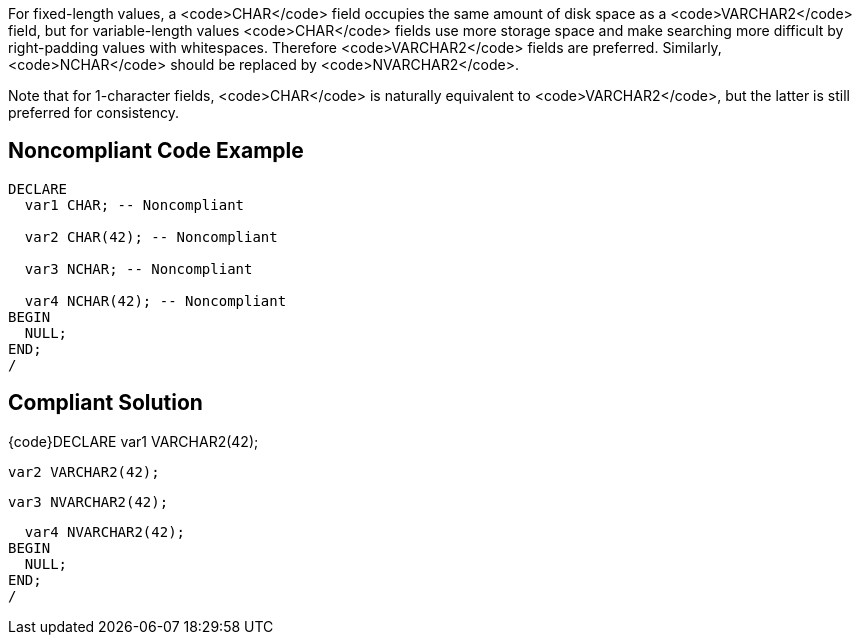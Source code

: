 For fixed-length values, a <code>CHAR</code> field occupies the same amount of disk space as a <code>VARCHAR2</code> field, but for variable-length values <code>CHAR</code> fields use more storage space and make searching more difficult by right-padding values with whitespaces. Therefore <code>VARCHAR2</code> fields are preferred. Similarly, <code>NCHAR</code> should be replaced by <code>NVARCHAR2</code>.

Note that for 1-character fields, <code>CHAR</code> is naturally equivalent to <code>VARCHAR2</code>, but the latter is still preferred for consistency.


== Noncompliant Code Example

----
DECLARE
  var1 CHAR; -- Noncompliant

  var2 CHAR(42); -- Noncompliant

  var3 NCHAR; -- Noncompliant

  var4 NCHAR(42); -- Noncompliant
BEGIN
  NULL;
END;
/
----


== Compliant Solution

{code}DECLARE
  var1 VARCHAR2(42); 

  var2 VARCHAR2(42);

  var3 NVARCHAR2(42); 

  var4 NVARCHAR2(42);
BEGIN
  NULL;
END;
/

----
----

